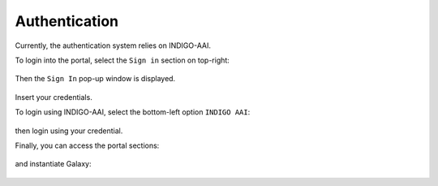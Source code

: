 Authentication
==============

Currently, the authentication system relies on INDIGO-AAI.

To login into the portal, select the ``Sign in`` section on top-right:

.. figure:: _static/auth/auth_SignIn.png
   :scale: 50 %
   :align: center
   :alt: FGW Sign In

Then the ``Sign In`` pop-up window is displayed.

.. figure:: _static/auth/auth_SignInWindow.png
   :scale: 40 %
   :align: center
   :alt: FGW login pop-up

Insert your credentials.

To login using INDIGO-AAI, select the bottom-left option ``INDIGO AAI``:

.. figure:: _static/auth/auth_Login.png 
   :scale: 30 %
   :align: center
   :alt: Select login method

then login using your credential.

Finally, you can access the portal sections:

.. figure:: _static/auth/auth_FGWportal.png
   :scale: 25 %
   :align: center
   :alt: FGW portal

and instantiate Galaxy:

.. figure:: _static/auth/auth_FGWportal_portlet.png
   :scale: 25 %
   :align: center
   :alt: FGW portal portlets
